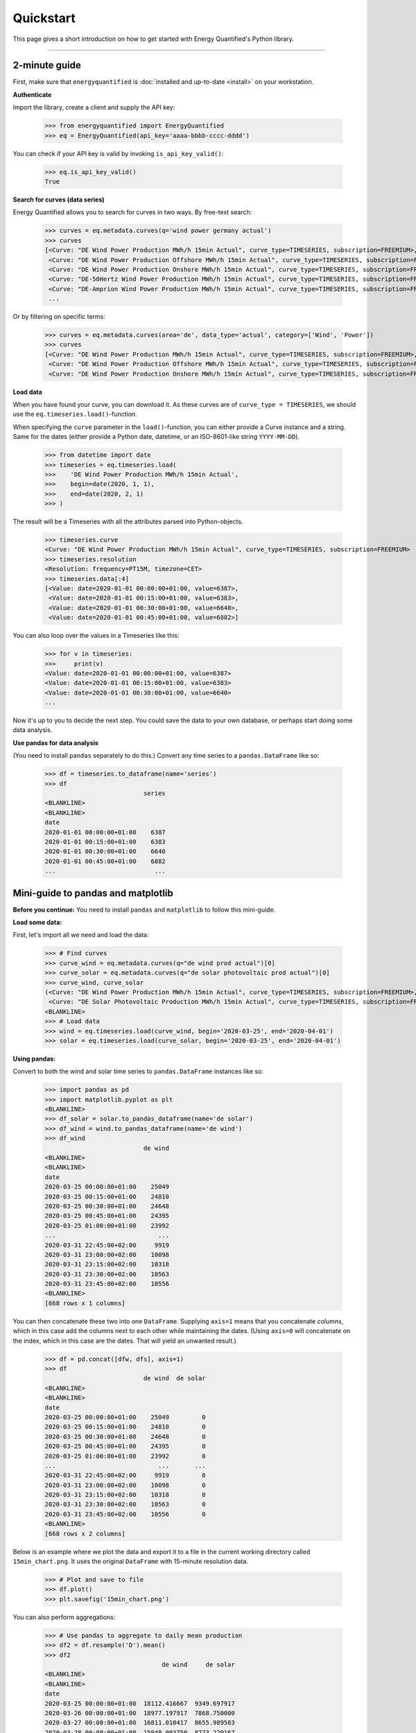 Quickstart
==========

This page gives a short introduction on how to get started with Energy
Quantified's Python library.

-----

2-minute guide
^^^^^^^^^^^^^^

First, make sure that ``energyquantified`` is :doc:`installed and up-to-date <install>`
on your workstation.

**Authenticate**

Import the library, create a client and supply the API key:

   >>> from energyquantified import EnergyQuantified
   >>> eq = EnergyQuantified(api_key='aaaa-bbbb-cccc-dddd')

You can check if your API key is valid by invoking ``is_api_key_valid()``:

   >>> eq.is_api_key_valid()
   True

**Search for curves (data series)**

Energy Quantified allows you to search for curves in two ways. By free-text
search:

   >>> curves = eq.metadata.curves(q='wind power germany actual')
   >>> curves
   [<Curve: "DE Wind Power Production MWh/h 15min Actual", curve_type=TIMESERIES, subscription=FREEMIUM>,
    <Curve: "DE Wind Power Production Offshore MWh/h 15min Actual", curve_type=TIMESERIES, subscription=FREEMIUM>,
    <Curve: "DE Wind Power Production Onshore MWh/h 15min Actual", curve_type=TIMESERIES, subscription=FREEMIUM>,
    <Curve: "DE-50Hertz Wind Power Production MWh/h 15min Actual", curve_type=TIMESERIES, subscription=FREEMIUM>,
    <Curve: "DE-Amprion Wind Power Production MWh/h 15min Actual", curve_type=TIMESERIES, subscription=FREEMIUM>,
    ...

Or by filtering on specific terms:

   >>> curves = eq.metadata.curves(area='de', data_type='actual', category=['Wind', 'Power'])
   >>> curves
   [<Curve: "DE Wind Power Production MWh/h 15min Actual", curve_type=TIMESERIES, subscription=FREEMIUM>,
    <Curve: "DE Wind Power Production Offshore MWh/h 15min Actual", curve_type=TIMESERIES, subscription=FREEMIUM>,
    <Curve: "DE Wind Power Production Onshore MWh/h 15min Actual", curve_type=TIMESERIES, subscription=FREEMIUM>]

**Load data**

When you have found your curve, you can download it. As these curves are of
``curve_type = TIMESERIES``, we should use the ``eq.timeseries.load()``-function.

When specifying the ``curve`` parameter in the ``load()``-function, you can
either provide a Curve instance and a string. Same for the dates (either
provide a Python date, datetime, or an ISO-8601-like string ``YYYY-MM-DD``).

   >>> from datetime import date
   >>> timeseries = eq.timeseries.load(
   >>>    'DE Wind Power Production MWh/h 15min Actual',
   >>>    begin=date(2020, 1, 1),
   >>>    end=date(2020, 2, 1)
   >>> )

The result will be a Timeseries with all the attributes parsed into
Python-objects.

   >>> timeseries.curve
   <Curve: "DE Wind Power Production MWh/h 15min Actual", curve_type=TIMESERIES, subscription=FREEMIUM>
   >>> timeseries.resolution
   <Resolution: frequency=PT15M, timezone=CET>
   >>> timeseries.data[:4]
   [<Value: date=2020-01-01 00:00:00+01:00, value=6387>,
    <Value: date=2020-01-01 00:15:00+01:00, value=6383>,
    <Value: date=2020-01-01 00:30:00+01:00, value=6640>,
    <Value: date=2020-01-01 00:45:00+01:00, value=6882>]

You can also loop over the values in a Timeseries like this:

   >>> for v in timeseries:
   >>>     print(v)
   <Value: date=2020-01-01 00:00:00+01:00, value=6387>
   <Value: date=2020-01-01 00:15:00+01:00, value=6383>
   <Value: date=2020-01-01 00:30:00+01:00, value=6640>
   ...

Now it's up to you to decide the next step. You could save the data to
your own database, or perhaps start doing some data analysis.

**Use pandas for data analysis**

(You need to install ``pandas`` separately to do this.) Convert any time series
to a ``pandas.DataFrame`` like so:

   >>> df = timeseries.to_dataframe(name='series')
   >>> df
                              series
   <BLANKLINE>
   <BLANKLINE>
   date
   2020-01-01 00:00:00+01:00    6387
   2020-01-01 00:15:00+01:00    6383
   2020-01-01 00:30:00+01:00    6640
   2020-01-01 00:45:00+01:00    6882
   ...                           ...


Mini-guide to pandas and matplotlib
^^^^^^^^^^^^^^^^^^^^^^^^^^^^^^^^^^^

**Before you continue:** You need to install ``pandas`` and ``matplotlib`` to
follow this mini-guide.

**Load some data:**

First, let's import all we need and load the data:

   >>> # Find curves
   >>> curve_wind = eq.metadata.curves(q="de wind prod actual")[0]
   >>> curve_solar = eq.metadata.curves(q="de solar photovoltaic prod actual")[0]
   >>> curve_wind, curve_solar
   (<Curve: "DE Wind Power Production MWh/h 15min Actual", curve_type=TIMESERIES, subscription=FREEMIUM>,
    <Curve: "DE Solar Photovoltaic Production MWh/h 15min Actual", curve_type=TIMESERIES, subscription=FREEMIUM>)
   <BLANKLINE>
   >>> # Load data
   >>> wind = eq.timeseries.load(curve_wind, begin='2020-03-25', end='2020-04-01')
   >>> solar = eq.timeseries.load(curve_solar, begin='2020-03-25', end='2020-04-01')

**Using pandas:**

Convert to both the wind and solar time series to ``pandas.DataFrame`` instances
like so:

   >>> import pandas as pd
   >>> import matplotlib.pyplot as plt
   <BLANKLINE>
   >>> df_solar = solar.to_pandas_dataframe(name='de solar')
   >>> df_wind = wind.to_pandas_dataframe(name='de wind')
   >>> df_wind
                              de wind
   <BLANKLINE>
   <BLANKLINE>
   date
   2020-03-25 00:00:00+01:00    25049
   2020-03-25 00:15:00+01:00    24810
   2020-03-25 00:30:00+01:00    24648
   2020-03-25 00:45:00+01:00    24395
   2020-03-25 01:00:00+01:00    23992
   ...                            ...
   2020-03-31 22:45:00+02:00     9919
   2020-03-31 23:00:00+02:00    10098
   2020-03-31 23:15:00+02:00    10318
   2020-03-31 23:30:00+02:00    10563
   2020-03-31 23:45:00+02:00    10556
   <BLANKLINE>
   [668 rows x 1 columns]

You can then concatenate these two into one ``DataFrame``.
Supplying ``axis=1`` means that you concatenate *columns*, which in this case
add the columns next to each other while maintaining the dates. (Using
``axis=0`` will concatenate on the index, which in this case are the dates.
That will yield an unwanted result.)

   >>> df = pd.concat([dfw, dfs], axis=1)
   >>> df
                              de wind  de solar
   <BLANKLINE>
   <BLANKLINE>
   date
   2020-03-25 00:00:00+01:00    25049         0
   2020-03-25 00:15:00+01:00    24810         0
   2020-03-25 00:30:00+01:00    24648         0
   2020-03-25 00:45:00+01:00    24395         0
   2020-03-25 01:00:00+01:00    23992         0
   ...                            ...       ...
   2020-03-31 22:45:00+02:00     9919         0
   2020-03-31 23:00:00+02:00    10098         0
   2020-03-31 23:15:00+02:00    10318         0
   2020-03-31 23:30:00+02:00    10563         0
   2020-03-31 23:45:00+02:00    10556         0
   <BLANKLINE>
   [668 rows x 2 columns]

Below is an example where we plot the data and export it to a file in the
current working directory called ``15min_chart.png``. It uses the original
``DataFrame`` with 15-minute resolution data.

   >>> # Plot and save to file
   >>> df.plot()
   >>> plt.savefig('15min_chart.png')

.. image:: /_static/wind_solar_actual.png


You can also perform aggregations:

   >>> # Use pandas to aggregate to daily mean production
   >>> df2 = df.resample('D').mean()
   >>> df2
                                   de wind     de solar
   <BLANKLINE>
   <BLANKLINE>
   date
   2020-03-25 00:00:00+01:00  18112.416667  9349.697917
   2020-03-26 00:00:00+01:00  18977.197917  7868.750000
   2020-03-27 00:00:00+01:00  16811.010417  8655.989583
   2020-03-28 00:00:00+01:00  15940.093750  8773.229167
   2020-03-29 00:00:00+01:00  27446.750000  3451.119565
   2020-03-30 00:00:00+02:00  12960.114583  6863.718750
   2020-03-31 00:00:00+02:00   5968.635417  7462.677083

And you can add the wind and solar production together to create a sum
of renewables. The result will be a ``pandas.Series``, as indicated by the
``Freq: D`` in the bottom.

   >>> df2['de wind'] + df2['de solar']
   date
   2020-03-25 00:00:00+01:00    27462.114583
   2020-03-26 00:00:00+01:00    26845.947917
   2020-03-27 00:00:00+01:00    25467.000000
   2020-03-28 00:00:00+01:00    24713.322917
   2020-03-29 00:00:00+01:00    30897.869565
   2020-03-30 00:00:00+02:00    19823.833333
   2020-03-31 00:00:00+02:00    13431.312500
   Freq: D, dtype: float64

**Find out more about pandas and matplotlib:**

Look at the `pandas <https://pandas.pydata.org/docs/>`_ and
`matplotlib <https://matplotlib.org/contents.html>`_ documentation for a
more in-depth explanation of concepts and features.

**Use polars for data analysis**

(You need to install ``polars`` separately to do this.) Convert any time series
to a ``polars.DataFrame`` like so:

   >>> df = timeseries.to_polars_dataframe(name='series')
   >>> df
   shape: (96, 2)
   ┌─────────────────────────┬─────────┐
   │ date                    ┆ series  │
   │ ---                     ┆ ---     │
   │ datetime[μs, CET]       ┆ f64     │
   ╞═════════════════════════╪═════════╡
   │ 2020-01-01 00:00:00 CET ┆ 6405.0  │
   │ 2020-01-01 00:15:00 CET ┆ 6388.0  │
   │ 2020-01-01 00:30:00 CET ┆ 6650.0  │
   │ 2020-01-01 00:45:00 CET ┆ 6893.0  │
   │ 2020-01-01 01:00:00 CET ┆ 6975.0  │
   │ …                       ┆ …       │
   │ 2020-01-01 22:45:00 CET ┆ 12414.0 │
   │ 2020-01-01 23:00:00 CET ┆ 12382.0 │
   │ 2020-01-01 23:15:00 CET ┆ 12528.0 │
   │ 2020-01-01 23:30:00 CET ┆ 12390.0 │
   │ 2020-01-01 23:45:00 CET ┆ 12392.0 │
   └─────────────────────────┴─────────┘

Mini-guide to polars
^^^^^^^^^^^^^^^^^^^^

**Before you continue:** You need to install ``polars`` follow this mini-guide.

**Load some data:**

First, let's import all we need and load the data:

   >>> # Find curves
   >>> curve_wind = eq.metadata.curves(q="de wind prod actual")[0]
   >>> curve_solar = eq.metadata.curves(q="de solar photovoltaic prod actual")[0]
   >>> curve_wind, curve_solar
   (<Curve: "DE Wind Power Production MWh/h 15min Actual", curve_type=TIMESERIES, subscription=FREEMIUM>,
    <Curve: "DE Solar Photovoltaic Production MWh/h 15min Actual", curve_type=TIMESERIES, subscription=FREEMIUM>)
   <BLANKLINE>
   >>> # Load data
   >>> wind = eq.timeseries.load(curve_wind, begin='2020-03-25', end='2020-04-01')
   >>> solar = eq.timeseries.load(curve_solar, begin='2020-03-25', end='2020-04-01')

**Using polars:**

Convert to both the wind and solar time series to ``polars.DataFrame`` instances
like so:

   >>> import polars as pl
   >>> df_solar = solar.to_polars_dataframe(name='de solar')
   >>> df_wind = wind.to_polars_dataframe(name='de wind')
   >>> df_wind
   shape: (668, 2)
   ┌──────────────────────────┬─────────┐
   │ date                     ┆ de wind │
   │ ---                      ┆ ---     │
   │ datetime[μs, CET]        ┆ f64     │
   ╞══════════════════════════╪═════════╡
   │ 2020-03-25 00:00:00 CET  ┆ 24945.0 │
   │ 2020-03-25 00:15:00 CET  ┆ 24764.0 │
   │ 2020-03-25 00:30:00 CET  ┆ 24631.0 │
   │ 2020-03-25 00:45:00 CET  ┆ 24313.0 │
   │ 2020-03-25 01:00:00 CET  ┆ 23903.0 │
   │ …                        ┆ …       │
   │ 2020-03-31 22:45:00 CEST ┆ 10000.0 │
   │ 2020-03-31 23:00:00 CEST ┆ 10161.0 │
   │ 2020-03-31 23:15:00 CEST ┆ 10397.0 │
   │ 2020-03-31 23:30:00 CEST ┆ 10636.0 │
   │ 2020-03-31 23:45:00 CEST ┆ 10614.0 │
   └──────────────────────────┴─────────┘

You can then concatenate these two into one ``DataFrame``.
Supplying ``how="align"`` combines frames horizontally, auto-determining the
common key columns and aligning rows using the same logic as (if you need more
control over this you should use a suitable ``join`` method directly)

   >>> df = pl.concat([df_wind, df_solar], how="align")
   >>> df
   shape: (668, 3)
   ┌──────────────────────────┬─────────┬──────────┐
   │ date                     ┆ de wind ┆ de solar │
   │ ---                      ┆ ---     ┆ ---      │
   │ datetime[μs, CET]        ┆ f64     ┆ f64      │
   ╞══════════════════════════╪═════════╪══════════╡
   │ 2020-03-25 00:00:00 CET  ┆ 24945.0 ┆ 0.0      │
   │ 2020-03-25 00:15:00 CET  ┆ 24764.0 ┆ 0.0      │
   │ 2020-03-25 00:30:00 CET  ┆ 24631.0 ┆ 0.0      │
   │ 2020-03-25 00:45:00 CET  ┆ 24313.0 ┆ 0.0      │
   │ 2020-03-25 01:00:00 CET  ┆ 23903.0 ┆ 0.0      │
   │ …                        ┆ …       ┆ …        │
   │ 2020-03-31 22:45:00 CEST ┆ 10000.0 ┆ 0.0      │
   │ 2020-03-31 23:00:00 CEST ┆ 10161.0 ┆ 0.0      │
   │ 2020-03-31 23:15:00 CEST ┆ 10397.0 ┆ 0.0      │
   │ 2020-03-31 23:30:00 CEST ┆ 10636.0 ┆ 0.0      │
   │ 2020-03-31 23:45:00 CEST ┆ 10614.0 ┆ 0.0      │
   └──────────────────────────┴─────────┴──────────┘

   >>> df = df_wind.join(df_solar, how="full", on="date", coalesce=True)
   >>> df
   shape: (668, 3)
   ┌──────────────────────────┬─────────┬──────────┐
   │ date                     ┆ de wind ┆ de solar │
   │ ---                      ┆ ---     ┆ ---      │
   │ datetime[μs, CET]        ┆ f64     ┆ f64      │
   ╞══════════════════════════╪═════════╪══════════╡
   │ 2020-03-25 00:00:00 CET  ┆ 24945.0 ┆ 0.0      │
   │ 2020-03-25 00:15:00 CET  ┆ 24764.0 ┆ 0.0      │
   │ 2020-03-25 00:30:00 CET  ┆ 24631.0 ┆ 0.0      │
   │ 2020-03-25 00:45:00 CET  ┆ 24313.0 ┆ 0.0      │
   │ 2020-03-25 01:00:00 CET  ┆ 23903.0 ┆ 0.0      │
   │ …                        ┆ …       ┆ …        │
   │ 2020-03-31 22:45:00 CEST ┆ 10000.0 ┆ 0.0      │
   │ 2020-03-31 23:00:00 CEST ┆ 10161.0 ┆ 0.0      │
   │ 2020-03-31 23:15:00 CEST ┆ 10397.0 ┆ 0.0      │
   │ 2020-03-31 23:30:00 CEST ┆ 10636.0 ┆ 0.0      │
   │ 2020-03-31 23:45:00 CEST ┆ 10614.0 ┆ 0.0      │
   └──────────────────────────┴─────────┴──────────┘

You can also perform aggregations:

   >>> import polars.selectors as cs
   >>> # Use polars to aggregate to daily mean production
   >>> df2 = df.group_by_dynamic("date", every="1d").agg(cs.exclude("date").mean())
   >>> df2
   shape: (7, 3)
   ┌──────────────────────────┬──────────────┬─────────────┐
   │ date                     ┆ de wind      ┆ de solar    │
   │ ---                      ┆ ---          ┆ ---         │
   │ datetime[μs, CET]        ┆ f64          ┆ f64         │
   ╞══════════════════════════╪══════════════╪═════════════╡
   │ 2020-03-25 00:00:00 CET  ┆ 18104.34375  ┆ 9349.697917 │
   │ 2020-03-26 00:00:00 CET  ┆ 19041.583333 ┆ 7868.75     │
   │ 2020-03-27 00:00:00 CET  ┆ 16855.78125  ┆ 8655.989583 │
   │ 2020-03-28 00:00:00 CET  ┆ 15982.739583 ┆ 8773.229167 │
   │ 2020-03-29 00:00:00 CET  ┆ 27489.141304 ┆ 3451.119565 │
   │ 2020-03-30 00:00:00 CEST ┆ 12937.989583 ┆ 6863.71875  │
   │ 2020-03-31 00:00:00 CEST ┆ 5945.114583  ┆ 7462.677083 │
   └──────────────────────────┴──────────────┴─────────────┘

And you can add the wind and solar production together to create a sum
of renewables.

   >>> df3 = df2.with_columns(pl.col('de wind').add(pl.col('de solar')).alias('de renewables'))
   >>> df3
   shape: (7, 4)
   ┌──────────────────────────┬──────────────┬─────────────┬───────────────┐
   │ date                     ┆ de wind      ┆ de solar    ┆ de renewables │
   │ ---                      ┆ ---          ┆ ---         ┆ ---           │
   │ datetime[μs, CET]        ┆ f64          ┆ f64         ┆ f64           │
   ╞══════════════════════════╪══════════════╪═════════════╪═══════════════╡
   │ 2020-03-25 00:00:00 CET  ┆ 18104.34375  ┆ 9349.697917 ┆ 27454.041667  │
   │ 2020-03-26 00:00:00 CET  ┆ 19041.583333 ┆ 7868.75     ┆ 26910.333333  │
   │ 2020-03-27 00:00:00 CET  ┆ 16855.78125  ┆ 8655.989583 ┆ 25511.770833  │
   │ 2020-03-28 00:00:00 CET  ┆ 15982.739583 ┆ 8773.229167 ┆ 24755.96875   │
   │ 2020-03-29 00:00:00 CET  ┆ 27489.141304 ┆ 3451.119565 ┆ 30940.26087   │
   │ 2020-03-30 00:00:00 CEST ┆ 12937.989583 ┆ 6863.71875  ┆ 19801.708333  │
   │ 2020-03-31 00:00:00 CEST ┆ 5945.114583  ┆ 7462.677083 ┆ 13407.791667  │
   └──────────────────────────┴──────────────┴─────────────┴───────────────┘

**Find out more about polars:**

Look at the `polars <https://docs.pola.rs/>`_ a documentation for a
more in-depth explanation of concepts and features.

Next steps
^^^^^^^^^^

Get familiar with terminology and data types used in the Energy Quantified
API and in the Energy Quantified Python library:

- :doc:`Terminology and data models <../userguide/terminology>`
